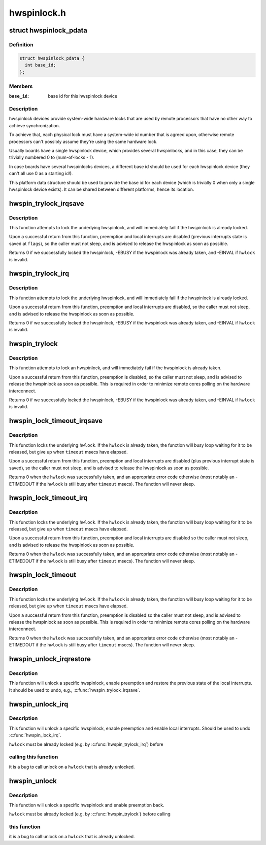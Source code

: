 .. -*- coding: utf-8; mode: rst -*-

============
hwspinlock.h
============


.. _`hwspinlock_pdata`:

struct hwspinlock_pdata
=======================

.. c:type:: hwspinlock_pdata

    platform data for hwspinlock drivers


.. _`hwspinlock_pdata.definition`:

Definition
----------

.. code-block:: c

  struct hwspinlock_pdata {
    int base_id;
  };


.. _`hwspinlock_pdata.members`:

Members
-------

:``base_id``:
    base id for this hwspinlock device




.. _`hwspinlock_pdata.description`:

Description
-----------

hwspinlock devices provide system-wide hardware locks that are used
by remote processors that have no other way to achieve synchronization.

To achieve that, each physical lock must have a system-wide id number
that is agreed upon, otherwise remote processors can't possibly assume
they're using the same hardware lock.

Usually boards have a single hwspinlock device, which provides several
hwspinlocks, and in this case, they can be trivially numbered 0 to
(num-of-locks - 1).

In case boards have several hwspinlocks devices, a different base id
should be used for each hwspinlock device (they can't all use 0 as
a starting id!).

This platform data structure should be used to provide the base id
for each device (which is trivially 0 when only a single hwspinlock
device exists). It can be shared between different platforms, hence
its location.



.. _`hwspin_trylock_irqsave`:

hwspin_trylock_irqsave
======================

.. c:function:: int hwspin_trylock_irqsave (struct hwspinlock *hwlock, unsigned long *flags)

    try to lock an hwspinlock, disable interrupts

    :param struct hwspinlock \*hwlock:
        an hwspinlock which we want to trylock

    :param unsigned long \*flags:
        a pointer to where the caller's interrupt state will be saved at



.. _`hwspin_trylock_irqsave.description`:

Description
-----------

This function attempts to lock the underlying hwspinlock, and will
immediately fail if the hwspinlock is already locked.

Upon a successful return from this function, preemption and local
interrupts are disabled (previous interrupts state is saved at ``flags``\ ),
so the caller must not sleep, and is advised to release the hwspinlock
as soon as possible.

Returns 0 if we successfully locked the hwspinlock, -EBUSY if
the hwspinlock was already taken, and -EINVAL if ``hwlock`` is invalid.



.. _`hwspin_trylock_irq`:

hwspin_trylock_irq
==================

.. c:function:: int hwspin_trylock_irq (struct hwspinlock *hwlock)

    try to lock an hwspinlock, disable interrupts

    :param struct hwspinlock \*hwlock:
        an hwspinlock which we want to trylock



.. _`hwspin_trylock_irq.description`:

Description
-----------

This function attempts to lock the underlying hwspinlock, and will
immediately fail if the hwspinlock is already locked.

Upon a successful return from this function, preemption and local
interrupts are disabled, so the caller must not sleep, and is advised
to release the hwspinlock as soon as possible.

Returns 0 if we successfully locked the hwspinlock, -EBUSY if
the hwspinlock was already taken, and -EINVAL if ``hwlock`` is invalid.



.. _`hwspin_trylock`:

hwspin_trylock
==============

.. c:function:: int hwspin_trylock (struct hwspinlock *hwlock)

    attempt to lock a specific hwspinlock

    :param struct hwspinlock \*hwlock:
        an hwspinlock which we want to trylock



.. _`hwspin_trylock.description`:

Description
-----------

This function attempts to lock an hwspinlock, and will immediately fail
if the hwspinlock is already taken.

Upon a successful return from this function, preemption is disabled,
so the caller must not sleep, and is advised to release the hwspinlock
as soon as possible. This is required in order to minimize remote cores
polling on the hardware interconnect.

Returns 0 if we successfully locked the hwspinlock, -EBUSY if
the hwspinlock was already taken, and -EINVAL if ``hwlock`` is invalid.



.. _`hwspin_lock_timeout_irqsave`:

hwspin_lock_timeout_irqsave
===========================

.. c:function:: int hwspin_lock_timeout_irqsave (struct hwspinlock *hwlock, unsigned int to, unsigned long *flags)

    lock hwspinlock, with timeout, disable irqs

    :param struct hwspinlock \*hwlock:
        the hwspinlock to be locked

    :param unsigned int to:
        timeout value in msecs

    :param unsigned long \*flags:
        a pointer to where the caller's interrupt state will be saved at



.. _`hwspin_lock_timeout_irqsave.description`:

Description
-----------

This function locks the underlying ``hwlock``\ . If the ``hwlock``
is already taken, the function will busy loop waiting for it to
be released, but give up when ``timeout`` msecs have elapsed.

Upon a successful return from this function, preemption and local interrupts
are disabled (plus previous interrupt state is saved), so the caller must
not sleep, and is advised to release the hwspinlock as soon as possible.

Returns 0 when the ``hwlock`` was successfully taken, and an appropriate
error code otherwise (most notably an -ETIMEDOUT if the ``hwlock`` is still
busy after ``timeout`` msecs). The function will never sleep.



.. _`hwspin_lock_timeout_irq`:

hwspin_lock_timeout_irq
=======================

.. c:function:: int hwspin_lock_timeout_irq (struct hwspinlock *hwlock, unsigned int to)

    lock hwspinlock, with timeout, disable irqs

    :param struct hwspinlock \*hwlock:
        the hwspinlock to be locked

    :param unsigned int to:
        timeout value in msecs



.. _`hwspin_lock_timeout_irq.description`:

Description
-----------

This function locks the underlying ``hwlock``\ . If the ``hwlock``
is already taken, the function will busy loop waiting for it to
be released, but give up when ``timeout`` msecs have elapsed.

Upon a successful return from this function, preemption and local interrupts
are disabled so the caller must not sleep, and is advised to release the
hwspinlock as soon as possible.

Returns 0 when the ``hwlock`` was successfully taken, and an appropriate
error code otherwise (most notably an -ETIMEDOUT if the ``hwlock`` is still
busy after ``timeout`` msecs). The function will never sleep.



.. _`hwspin_lock_timeout`:

hwspin_lock_timeout
===================

.. c:function:: int hwspin_lock_timeout (struct hwspinlock *hwlock, unsigned int to)

    lock an hwspinlock with timeout limit

    :param struct hwspinlock \*hwlock:
        the hwspinlock to be locked

    :param unsigned int to:
        timeout value in msecs



.. _`hwspin_lock_timeout.description`:

Description
-----------

This function locks the underlying ``hwlock``\ . If the ``hwlock``
is already taken, the function will busy loop waiting for it to
be released, but give up when ``timeout`` msecs have elapsed.

Upon a successful return from this function, preemption is disabled
so the caller must not sleep, and is advised to release the hwspinlock
as soon as possible.
This is required in order to minimize remote cores polling on the
hardware interconnect.

Returns 0 when the ``hwlock`` was successfully taken, and an appropriate
error code otherwise (most notably an -ETIMEDOUT if the ``hwlock`` is still
busy after ``timeout`` msecs). The function will never sleep.



.. _`hwspin_unlock_irqrestore`:

hwspin_unlock_irqrestore
========================

.. c:function:: void hwspin_unlock_irqrestore (struct hwspinlock *hwlock, unsigned long *flags)

    unlock hwspinlock, restore irq state

    :param struct hwspinlock \*hwlock:
        it is a bug
        to call unlock on a ``hwlock`` that is already unlocked.

    :param unsigned long \*flags:
        previous caller's interrupt state to restore



.. _`hwspin_unlock_irqrestore.description`:

Description
-----------

This function will unlock a specific hwspinlock, enable preemption and
restore the previous state of the local interrupts. It should be used
to undo, e.g., :c:func:`hwspin_trylock_irqsave`.



.. _`hwspin_unlock_irq`:

hwspin_unlock_irq
=================

.. c:function:: void hwspin_unlock_irq (struct hwspinlock *hwlock)

    unlock hwspinlock, enable interrupts

    :param struct hwspinlock \*hwlock:
        a previously-acquired hwspinlock which we want to unlock



.. _`hwspin_unlock_irq.description`:

Description
-----------

This function will unlock a specific hwspinlock, enable preemption and
enable local interrupts. Should be used to undo :c:func:`hwspin_lock_irq`.

``hwlock`` must be already locked (e.g. by :c:func:`hwspin_trylock_irq`) before



.. _`hwspin_unlock_irq.calling-this-function`:

calling this function
---------------------

it is a bug to call unlock on a ``hwlock`` that is
already unlocked.



.. _`hwspin_unlock`:

hwspin_unlock
=============

.. c:function:: void hwspin_unlock (struct hwspinlock *hwlock)

    unlock hwspinlock

    :param struct hwspinlock \*hwlock:
        a previously-acquired hwspinlock which we want to unlock



.. _`hwspin_unlock.description`:

Description
-----------

This function will unlock a specific hwspinlock and enable preemption
back.

``hwlock`` must be already locked (e.g. by :c:func:`hwspin_trylock`) before calling



.. _`hwspin_unlock.this-function`:

this function
-------------

it is a bug to call unlock on a ``hwlock`` that is already
unlocked.

